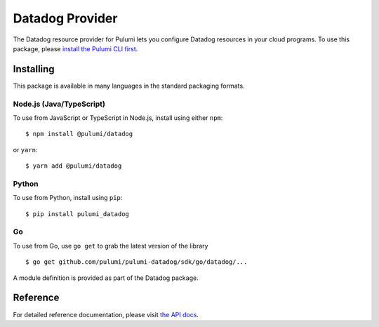 Datadog Provider
================

The Datadog resource provider for Pulumi lets you configure Datadog
resources in your cloud programs. To use this package, please `install
the Pulumi CLI first <https://pulumi.io/>`__.

Installing
----------

This package is available in many languages in the standard packaging
formats.

Node.js (Java/TypeScript)
~~~~~~~~~~~~~~~~~~~~~~~~~

To use from JavaScript or TypeScript in Node.js, install using either
``npm``:

::

   $ npm install @pulumi/datadog

or ``yarn``:

::

   $ yarn add @pulumi/datadog

Python
~~~~~~

To use from Python, install using ``pip``:

::

   $ pip install pulumi_datadog

Go
~~

To use from Go, use ``go get`` to grab the latest version of the library

::

   $ go get github.com/pulumi/pulumi-datadog/sdk/go/datadog/...

A module definition is provided as part of the Datadog package.

Reference
---------

For detailed reference documentation, please visit `the API
docs <https://pulumi.io/reference/pkg/nodejs/@pulumi/datadog/index.html>`__.
